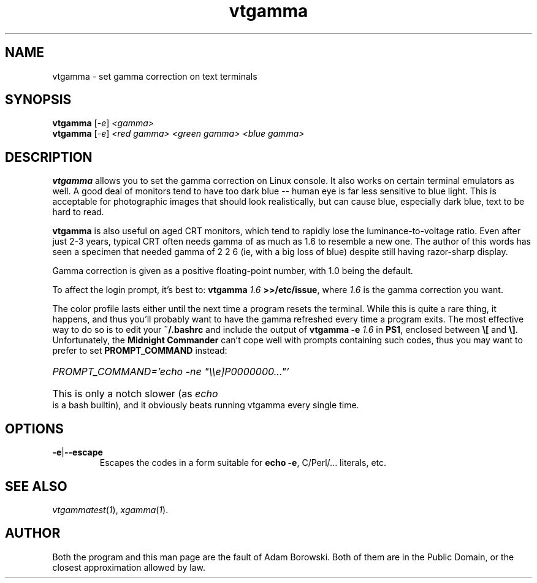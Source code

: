 .TH vtgamma 1 2006-07-10 Debian "Linux console"
.SH NAME
vtgamma \- set gamma correction on text terminals
.SH SYNOPSIS
.B vtgamma
.RI [ -e ] " <gamma>"
.br
.B vtgamma
.RI [ -e ] " <red gamma> <green gamma> <blue gamma>"
.SH DESCRIPTION
.B vtgamma
allows you to set the gamma correction on Linux console.  It also works on
certain terminal emulators as well.  A good deal of monitors tend to have
too dark blue -- human eye is far less sensitive to blue light.  This is
acceptable for photographic images that should look realistically, but
can cause blue, especially dark blue, text to be hard to read.

.B vtgamma
is also useful on aged CRT
monitors, which tend to rapidly lose the luminance-to-voltage ratio.  Even
after just 2-3 years, typical CRT often needs gamma of as much as 1.6 to
resemble a new one.  The author of this words has seen a specimen that
needed gamma of 2 2 6 (ie, with a big loss of blue) despite still having
razor-sharp display.

Gamma correction is given as a positive floating-point number, with 1.0 being
the default.

.RB "To affect the login prompt, it's best to: " "vtgamma"
.I 1.6
.BR ">>/etc/issue" ", where "
.IR 1.6 " is the gamma correction you want."

The color profile lasts either until the next time a program resets the terminal.
While this is quite a rare thing, it happens, and thus you'll probably want to
have the gamma refreshed every time a program exits.  The most effective way to
do so is to edit your
.B ~/.bashrc
and include the output of
.BI "vtgamma -e " 1.6
.RB "in " PS1 ", enclosed between " \(rs[ " and " \(rs] "."
.RB "Unfortunately, the " "Midnight Commander" " can't cope well with prompts"
containing such codes, thus you may want to prefer to set
.B PROMPT_COMMAND
instead:
.br
.HP
.I PROMPT_COMMAND='echo -ne \(dq\(rs\(rse]P0000000...\(dq'
.HP 0
This is only a notch slower (as
.I echo
is a bash builtin), and it obviously beats running vtgamma every single time.
.SH OPTIONS
.TP
.BR -e | --escape
Escapes the codes in a form suitable for
.BR "echo -e" ","
C/Perl/... literals, etc.
.SH "SEE ALSO"
.IR vtgammatest ( 1 "), " xgamma ( 1 ).
.SH AUTHOR
Both the program and this man page are the fault of Adam Borowski.  Both of
them are in the Public Domain, or the closest approximation allowed by law.
